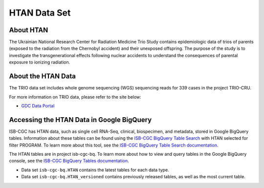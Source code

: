 *****************
HTAN Data Set
*****************

About HTAN
------------------------------------------------------------------------

The Ukrainian National Research Center for Radiation Medicine Trio Study contains epidemiologic data of trios of parents (exposed to the radiation from the Chernobyl accident) and their unexposed offspring. The purpose of the study is to investigate the transgenerational effects following nuclear accidents to understand the consequences of parental exposure to ionizing radiation.


About the HTAN Data
---------------------------------------------------------------------------------

The TRIO data set includes whole genome sequencing (WGS) sequencing reads for 339 cases in the project TRIO-CRU.

For more information on TRIO data, please refer to the site below:

- `GDC Data Portal <https://portal.gdc.cancer.gov/projects?filters=%7B%22op%22%3A%22and%22%2C%22content%22%3A%5B%7B%22op%22%3A%22in%22%2C%22content%22%3A%7B%22field%22%3A%22projects.program.name%22%2C%22value%22%3A%5B%22TRIO%22%5D%7D%7D%5D%7D>`_

  
Accessing the HTAN Data in Google BigQuery
------------------------------------------------

ISB-CGC has HTAN data, such as single cell RNA-Seq, clinical, biospecimen, and metadata, stored in Google BigQuery tables. Information about these tables can be found using the `ISB-CGC BigQuery Table Search <https://isb-cgc.appspot.com/bq_meta_search/>`_ with HTAN selected for filter PROGRAM. To learn more about this tool, see the `ISB-CGC BigQuery Table Search documentation <../BigQueryTableSearchUI.html>`_.

The HTAN tables are in project isb-cgc-bq. To learn more about how to view and query tables in the Google BigQuery console, see the `ISB-CGC BigQuery Tables documentation <../BigQuery.html>`_.

- Data set ``isb-cgc-bq.HTAN`` contains the latest tables for each data type.
- Data set ``isb-cgc-bq.HTAN_versioned`` contains previously released tables, as well as the most current table.

